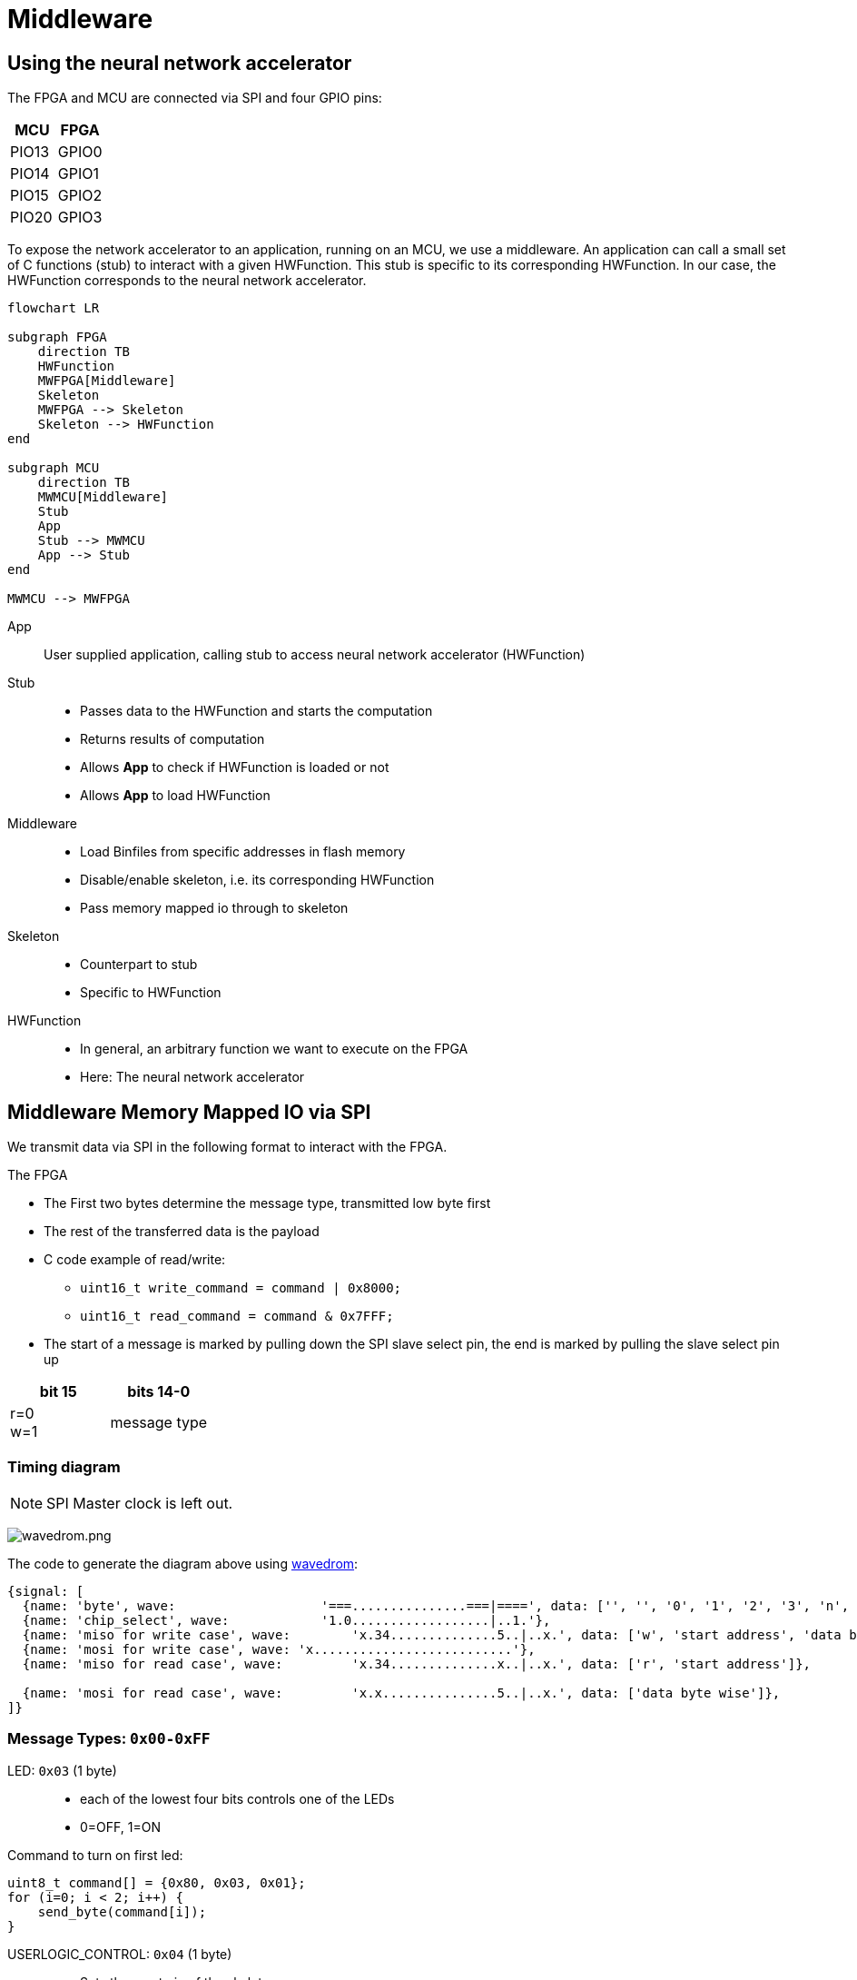 = Middleware
:src-dir: ../../..
:imagesdir: {src-dir}/documentation/pics

== Using the neural network accelerator

The FPGA and MCU are connected via SPI and four GPIO pins:

[cols=",",options="header",]
|===
|MCU |FPGA
|PIO13 |GPIO0
|PIO14 |GPIO1
|PIO15 |GPIO2
|PIO20 |GPIO3
|===

To expose the network accelerator to an application, running on an MCU, we use a middleware.
An application can call a small set of C functions (stub) to interact with a given HWFunction.
This stub is specific to its corresponding HWFunction.
In our case, the HWFunction corresponds to the neural network accelerator.

ifdef::env-github[]
[source,mermaid]
endif::[]
ifndef::env-github[]
[mermaid]
endif::[]
....
flowchart LR

subgraph FPGA
    direction TB
    HWFunction
    MWFPGA[Middleware]
    Skeleton
    MWFPGA --> Skeleton
    Skeleton --> HWFunction
end

subgraph MCU
    direction TB
    MWMCU[Middleware]
    Stub
    App
    Stub --> MWMCU
    App --> Stub
end

MWMCU --> MWFPGA
....

App::
User supplied application, calling stub to access neural network accelerator (HWFunction)

Stub::
* Passes data to the HWFunction and starts the computation
* Returns results of computation
* Allows *App* to check if HWFunction is loaded or not
* Allows *App* to load HWFunction

Middleware::
* Load Binfiles from specific addresses in flash memory
* Disable/enable skeleton, i.e. its corresponding HWFunction
* Pass memory mapped io through to skeleton

Skeleton::
* Counterpart to stub
* Specific to HWFunction

HWFunction::
* In general, an arbitrary function we want to execute on the FPGA
* Here: The neural network accelerator

== Middleware Memory Mapped IO via SPI

We transmit data via SPI in the following format to interact with the FPGA.

.The FPGA
* The First two bytes determine the message type, transmitted low byte first
* The rest of the transferred data is the payload
* C code example of read/write:
** `uint16_t write_command = command | 0x8000;`
** `uint16_t read_command = command & 0x7FFF;`
* The start of a message is marked by pulling down the SPI slave select pin, the end is marked by pulling the slave select pin up

[cols="2*",options="header"]
|===
|bit 15 |bits 14-0
a|r=0 +
w=1
|message type
|===

=== Timing diagram

NOTE: SPI Master clock is left out.

image:wavedrom.png[wavedrom.png]

.The code to generate the diagram above using https://wavedrom.com/editor.html[wavedrom]:
[source,wavedrom]
----
{signal: [
  {name: 'byte', wave:                   '===...............===|====', data: ['', '', '0', '1', '2', '3', 'n', 'n+1']},
  {name: 'chip_select', wave:            '1.0..................|..1.'},
  {name: 'miso for write case', wave:        'x.34..............5..|..x.', data: ['w', 'start address', 'data byte wise']},
  {name: 'mosi for write case', wave: 'x..........................'},
  {name: 'miso for read case', wave:         'x.34..............x..|..x.', data: ['r', 'start address']},

  {name: 'mosi for read case', wave:         'x.x...............5..|..x.', data: ['data byte wise']},
]}
----

=== Message Types: `0x00-0xFF`

LED: `0x03` (1 byte)::
* each of the lowest four bits controls one of the LEDs
* 0=OFF, 1=ON

.Command to turn on first led:
[source,C]
----
uint8_t command[] = {0x80, 0x03, 0x01};
for (i=0; i < 2; i++) {
    send_byte(command[i]);
}
----

USERLOGIC_CONTROL: `0x04` (1 byte)::
* Sets the reset pin of the skeleton

Multiboot: `0x05-0x07` (3 bytes)::
* Start address of the configuration to load from flash
* Triggers reconfiguration after write to byte 0x07 is complete
* Starting with the lowest byte of the address to 0x05
* Always write all three bytes

[source, C]
----
uint8_t input_data = {0x80, 0x05, 0xXX, 0xXX, 0xXX} // <1>
for (i=0; i < 2; i++) {
    send_byte(command[i]);
}
----
<1> `0xXX` bytes specify the start address oth the configuration  in the flash

WARNING: Other message types (`0x08-0xFF`) are reserved for future uses!

=== User Logic Region: `0x100-0x??`

* Passed through to skeleton
* The offset `0x100` is transparent to stub and skeleton

== Skeleton

The supported address range for the neural network skeleton ranges from 0 to 99.
The skeleton we use for neural networks uses its memory mapped IO as follows:

[cols="1,5,5,10",options="header",]
|===
|mode |address (bytewise) |value (byte) |meaning

|write |0x100             |0x01      |start computation
|write |0x100             |0x00      |stop computation
|write |0x00 to 0x99      |arbitrary |write up to 99 bytes of input data
|read  |0x00 to 0x99      |result    |read up to 99 bytes of computation result
|read  |0x2000 to 0x2015  |id        |id of the loaded hw function
|===

The byte for triggering computation start/stop is written to the address directly after the end of the input data.

The skeleton provides a `busy` and a `done` signal that tell whether computation is still running or finished.
The FPGA GPIO2 is connected to `busy`, the MCU can read that line to find out if the computation has finished.

[IMPORTANT]
====
We assume that data is read byte by byte using a new read command per byte.
You need to read each of these bytes two times and can only be sure that the second read produces a valid result.
====